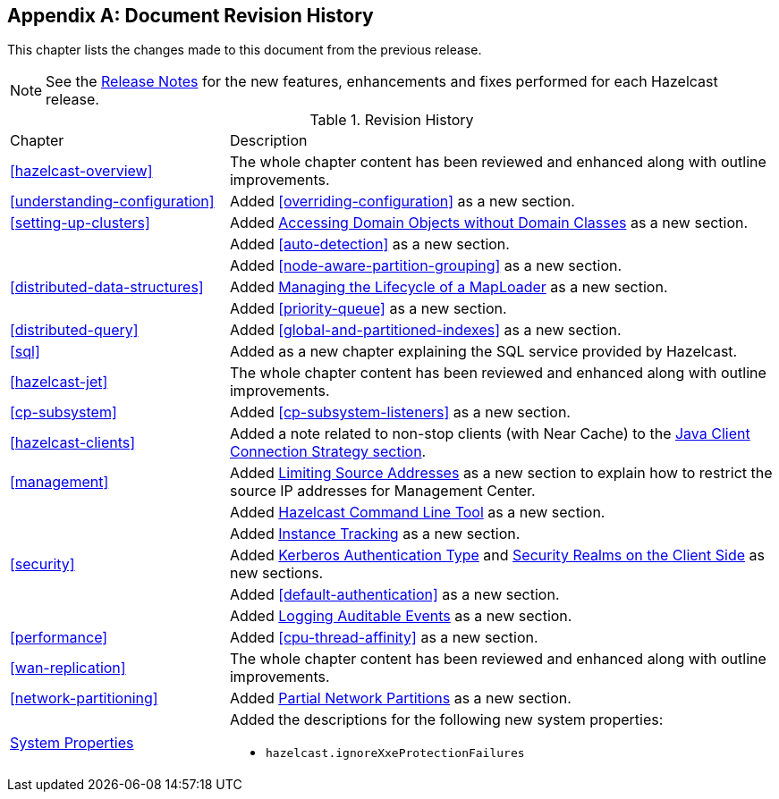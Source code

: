 [appendix]
== Document Revision History

This chapter lists the changes made to this document from the previous release.

NOTE: See the link:https://docs.hazelcast.org/docs/rn/[Release Notes^] for the new features, enhancements and fixes performed for each Hazelcast release.


.Revision History
[cols="2,5a"]
|===

|Chapter|Description

|<<hazelcast-overview>>
|The whole chapter content has been reviewed and enhanced along
with outline improvements.

|<<understanding-configuration>>
| Added <<overriding-configuration>> as a new section.

|<<setting-up-clusters>>
| Added <<accessing-domain-objects-without-domain-classes-beta, Accessing Domain Objects without Domain Classes>> as a new section.

|
| Added <<auto-detection>> as a new section.

|
| Added <<node-aware-partition-grouping>> as a new section.

| <<distributed-data-structures>>
| Added <<managing-the-lifecycle-of-a-maploader, Managing the Lifecycle of a MapLoader>> as a new section.

|
| Added <<priority-queue>> as a new section.

|<<distributed-query>>
|Added <<global-and-partitioned-indexes>> as a new section.

|<<sql>>
| Added as a new chapter explaining the SQL service
provided by Hazelcast.

|<<hazelcast-jet>>
|The whole chapter content has been reviewed and enhanced along
with outline improvements.

|<<cp-subsystem>>
| Added <<cp-subsystem-listeners>> as a new section.

|<<hazelcast-clients>>
| Added a note related to non-stop clients (with Near Cache) to the
<<java-client-connection-strategy, Java Client Connection Strategy section>>.

| <<management>>
| Added <<limiting-source-addresses, Limiting Source Addresses>> as a new section to
explain how to restrict the source IP addresses for Management Center.

|
| Added <<hazelcast-command-line-tool, Hazelcast Command Line Tool>> as a new section.

|
| Added <<instance-tracking, Instance Tracking>> as a new section.

|<<security>>
|Added <<kerberos-authentication-type, Kerberos Authentication Type>> and
<<security-realms-on-the-client-side, Security Realms on the Client Side>> as new sections.

|
| Added <<default-authentication>> as a new section.

| 
| Added <<auditlog, Logging Auditable Events>> as a new section.

| <<performance>>
| Added <<cpu-thread-affinity>> as a new section.

|<<wan-replication>>
|The whole chapter content has been reviewed and enhanced along
with outline improvements.

|<<network-partitioning>>
| Added <<partial-network-partitions, Partial Network Partitions>>
as a new section.

|<<system-properties, System Properties>>
|Added the descriptions for the following new system properties:

* `hazelcast.ignoreXxeProtectionFailures`
|===
